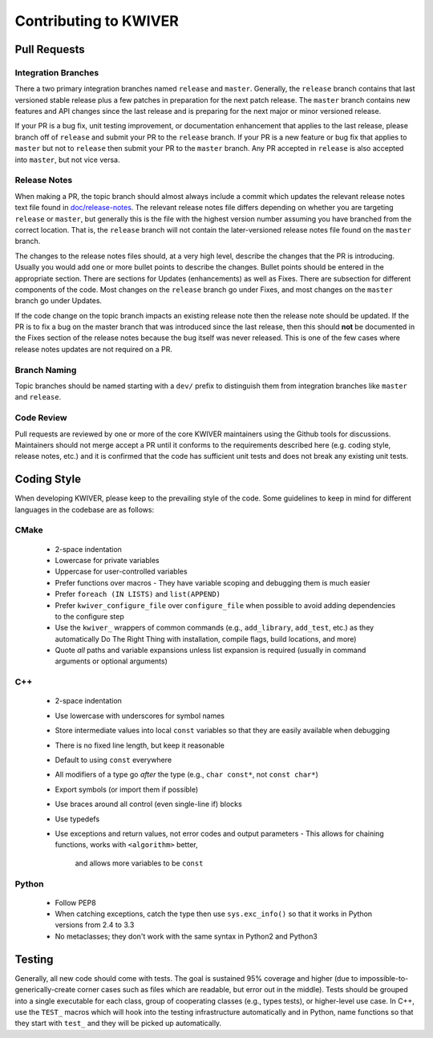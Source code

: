 ======================
Contributing to KWIVER
======================

Pull Requests
=============

Integration Branches
--------------------

There a two primary integration branches named ``release`` and ``master``.
Generally, the ``release`` branch contains that last versioned stable release
plus a few patches in preparation for the next patch release.  The ``master``
branch contains new features and API changes since the last release and is
preparing for the next major or minor versioned release.

If your PR is a bug fix, unit testing improvement, or documentation enhancement
that applies to the last release, please branch off of ``release`` and submit
your PR to the ``release`` branch. If your PR is a new feature or bug fix
that applies to ``master`` but not to ``release`` then submit your PR to the
``master`` branch.  Any PR accepted in ``release`` is also accepted into
``master``, but not vice versa.

Release Notes
-------------

When making a PR, the topic branch should almost always include a commit which
updates the relevant release notes text file found in `<doc/release-notes>`_.
The relevant release notes file differs depending on whether you are targeting
``release`` or ``master``, but generally this is the file with the highest
version number assuming you have branched from the correct location.  That is,
the ``release`` branch will not contain the later-versioned release notes file
found on the ``master`` branch.

The changes to the release notes files should, at a very high level, describe
the changes that the PR is introducing.  Usually you would add one or more
bullet points to describe the changes.  Bullet points should be entered in
the appropriate section.  There are sections for Updates (enhancements) as
well as Fixes.  There are subsection for different components of the code.
Most changes on the ``release`` branch go under Fixes, and most changes on
the ``master`` branch go under Updates.

If the code change on the topic branch impacts an existing release note
then the release note should be updated.  If the PR is to fix a bug
on the master branch that was introduced since the last release, then this
should **not** be documented in the Fixes section of the release notes
because the bug itself was never released.  This is one of the few cases
where release notes updates are not required on a PR.

Branch Naming
-------------

Topic branches should be named starting with a ``dev/`` prefix to distinguish
them from integration branches like ``master`` and ``release``.

Code Review
-----------

Pull requests are reviewed by one or more of the core KWIVER maintainers
using the Github tools for discussions.  Maintainers should not merge
accept a PR until it conforms to the requirements described here (e.g.
coding style, release notes, etc.) and it is confirmed that the code
has sufficient unit tests and does not break any existing unit tests.


Coding Style
============

When developing KWIVER, please keep to the prevailing style of the code.
Some guidelines to keep in mind for different languages in the codebase are as
follows:

CMake
-----

  * 2-space indentation
  * Lowercase for private variables
  * Uppercase for user-controlled variables
  * Prefer functions over macros
    - They have variable scoping and debugging them is much easier
  * Prefer ``foreach (IN LISTS)`` and ``list(APPEND)``
  * Prefer ``kwiver_configure_file`` over ``configure_file`` when possible to
    avoid adding dependencies to the configure step
  * Use the ``kwiver_`` wrappers of common commands (e.g., ``add_library``,
    ``add_test``, etc.) as they automatically Do The Right Thing with
    installation, compile flags, build locations, and more)
  * Quote *all* paths and variable expansions unless list expansion is required
    (usually in command arguments or optional arguments)

C++
---

  * 2-space indentation
  * Use lowercase with underscores for symbol names
  * Store intermediate values into local ``const`` variables so that they are
    easily available when debugging
  * There is no fixed line length, but keep it reasonable
  * Default to using ``const`` everywhere
  * All modifiers of a type go *after* the type (e.g., ``char const*``, not
    ``const char*``)
  * Export symbols (or import them if possible)
  * Use braces around all control (even single-line if) blocks
  * Use typedefs
  * Use exceptions and return values, not error codes and output parameters
    - This allows for chaining functions, works with ``<algorithm>`` better,
      and allows more variables to be ``const``

Python
------

  * Follow PEP8
  * When catching exceptions, catch the type then use ``sys.exc_info()`` so
    that it works in Python versions from 2.4 to 3.3
  * No metaclasses; they don't work with the same syntax in Python2 and Python3


Testing
=======

Generally, all new code should come with tests. The goal is sustained
95% coverage and higher (due to impossible-to-generically-create
corner cases such as files which are readable, but error out in the
middle). Tests should be grouped into a single executable for each
class, group of cooperating classes (e.g., types tests), or
higher-level use case. In C++, use the ``TEST_`` macros which will
hook into the testing infrastructure automatically and in Python, name
functions so that they start with ``test_`` and they will be picked up
automatically.
